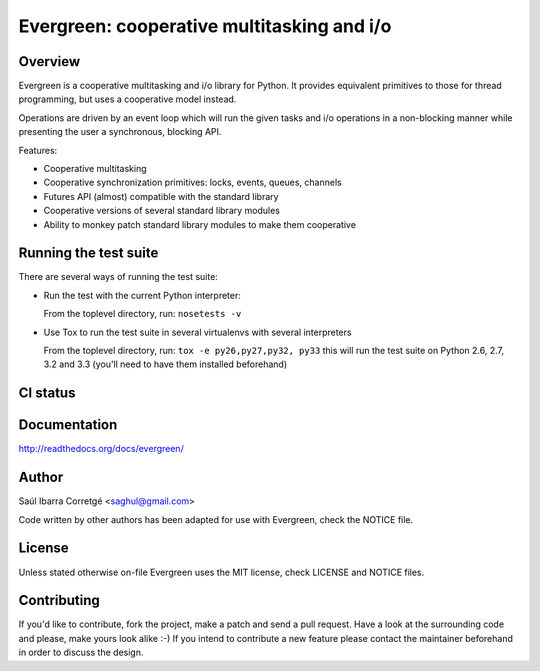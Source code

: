 ===========================================
Evergreen: cooperative multitasking and i/o
===========================================

Overview
========

Evergreen is a cooperative multitasking and i/o library for Python. It provides equivalent primitives to
those for thread programming, but uses a cooperative model instead.

Operations are driven by an event loop which will run the given tasks and i/o operations in a non-blocking
manner while presenting the user a synchronous, blocking API.

Features:

- Cooperative multitasking
- Cooperative synchronization primitives: locks, events, queues, channels
- Futures API (almost) compatible with the standard library
- Cooperative versions of several standard library modules
- Ability to monkey patch standard library modules to make them
  cooperative


Running the test suite
======================

There are several ways of running the test suite:

- Run the test with the current Python interpreter:

  From the toplevel directory, run: ``nosetests -v``

- Use Tox to run the test suite in several virtualenvs with several interpreters

  From the toplevel directory, run: ``tox -e py26,py27,py32, py33`` this will run the test suite
  on Python 2.6, 2.7, 3.2 and 3.3 (you'll need to have them installed beforehand)


CI status
=========

.. image:: https://secure.travis-ci.org/saghul/evergreen.png?branch=master
    :target: http://travis-ci.org/saghul/evergreen


Documentation
=============

http://readthedocs.org/docs/evergreen/


Author
======

Saúl Ibarra Corretgé <saghul@gmail.com>

Code written by other authors has been adapted for use with Evergreen, check
the NOTICE file.


License
=======

Unless stated otherwise on-file Evergreen uses the MIT license, check LICENSE and NOTICE files.


Contributing
============

If you'd like to contribute, fork the project, make a patch and send a pull
request. Have a look at the surrounding code and please, make yours look
alike :-) If you intend to contribute a new feature please contact the maintainer
beforehand in order to discuss the design.


